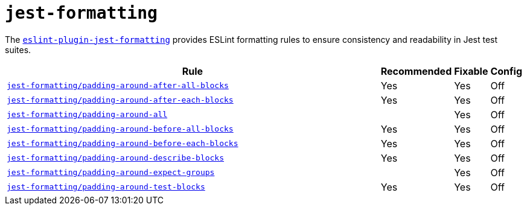 = `jest-formatting`
:eslint-jest-formatting-rules: https://github.com/dangreenisrael/eslint-plugin-jest-formatting/blob/master/docs/rules

The `link:https://github.com/dangreenisrael/eslint-plugin-jest-formatting[eslint-plugin-jest-formatting]` provides
ESLint formatting rules to ensure consistency and readability in Jest test suites.


[cols="~,1,1,1"]
|===
| Rule | Recommended | Fixable | Config

| `link:{eslint-jest-formatting-rules}/padding-around-after-all-blocks.md[jest-formatting/padding-around-after-all-blocks]`
| Yes
| Yes
| Off

| `link:{eslint-jest-formatting-rules}/padding-around-after-each-blocks.md[jest-formatting/padding-around-after-each-blocks]`
| Yes
| Yes
| Off

| `link:{eslint-jest-formatting-rules}/padding-around-all.md[jest-formatting/padding-around-all]`
|
| Yes
| Off

| `link:{eslint-jest-formatting-rules}/padding-around-before-all-blocks.md[jest-formatting/padding-around-before-all-blocks]`
| Yes
| Yes
| Off

| `link:{eslint-jest-formatting-rules}/padding-around-before-each-blocks.md[jest-formatting/padding-around-before-each-blocks]`
| Yes
| Yes
| Off

| `link:{eslint-jest-formatting-rules}/padding-around-describe-blocks.md[jest-formatting/padding-around-describe-blocks]`
| Yes
| Yes
| Off

| `link:{eslint-jest-formatting-rules}/padding-around-expect-groups.md[jest-formatting/padding-around-expect-groups]`
|
| Yes
| Off

| `link:{eslint-jest-formatting-rules}/padding-around-test-blocks.md[jest-formatting/padding-around-test-blocks]`
| Yes
| Yes
| Off

|===
